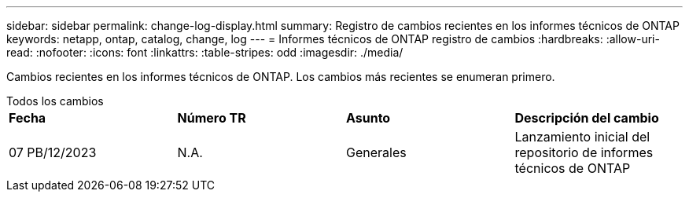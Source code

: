 ---
sidebar: sidebar 
permalink: change-log-display.html 
summary: Registro de cambios recientes en los informes técnicos de ONTAP 
keywords: netapp, ontap, catalog, change, log 
---
= Informes técnicos de ONTAP registro de cambios
:hardbreaks:
:allow-uri-read: 
:nofooter: 
:icons: font
:linkattrs: 
:table-stripes: odd
:imagesdir: ./media/


[role="lead"]
Cambios recientes en los informes técnicos de ONTAP. Los cambios más recientes se enumeran primero.

[role="tabbed-block"]
====
.Todos los cambios
--
|===


| *Fecha* | *Número TR* | *Asunto* | *Descripción del cambio* 


| 07 PB/12/2023 | N.A. | Generales | Lanzamiento inicial del repositorio de informes técnicos de ONTAP 
|===
--
====
